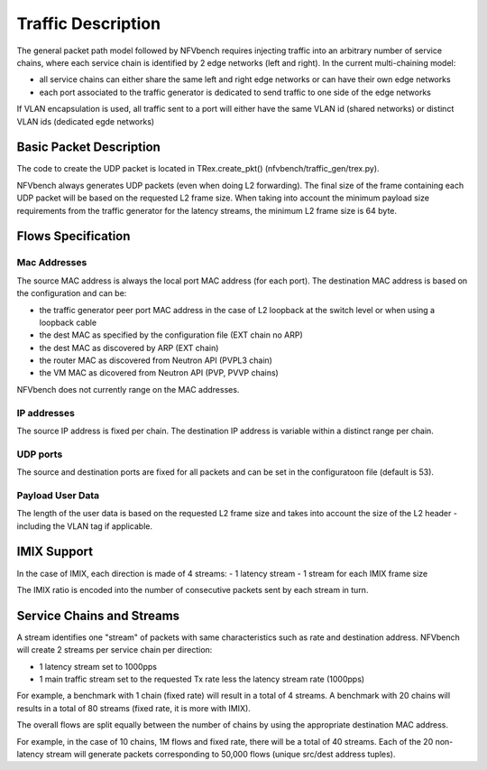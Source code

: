 .. This work is licensed under a Creative Commons Attribution 4.0 International
.. License.
.. http://creativecommons.org/licenses/by/4.0
.. (c) Cisco Systems, Inc

Traffic Description
===================

The general packet path model followed by NFVbench requires injecting traffic into an arbitrary
number of service chains, where each service chain is identified by 2 edge networks (left and right).
In the current multi-chaining model:

- all service chains can either share the same left and right edge networks or can have their own edge networks
- each port associated to the traffic generator is dedicated to send traffic to one side of the edge networks

If VLAN encapsulation is used, all traffic sent to a port will either have the same VLAN id (shared networks) or distinct VLAN ids (dedicated egde networks)

Basic Packet Description
------------------------

The code to create the UDP packet is located in TRex.create_pkt() (nfvbench/traffic_gen/trex.py).

NFVbench always generates UDP packets (even when doing L2 forwarding).
The final size of the frame containing each UDP packet will be based on the requested L2 frame size.
When taking into account the minimum payload size requirements from the traffic generator for
the latency streams, the minimum L2 frame size is 64 byte.

Flows Specification
-------------------

Mac Addresses
.............
The source MAC address is always the local port MAC address (for each port).
The destination MAC address is based on the configuration and can be:

- the traffic generator peer port MAC address in the case of L2 loopback at the switch level
  or when using a loopback cable
- the dest MAC as specified by the configuration file (EXT chain no ARP)
- the dest MAC as discovered by ARP (EXT chain)
- the router MAC as discovered from Neutron API (PVPL3 chain)
- the VM MAC as dicovered from Neutron API (PVP, PVVP chains)

NFVbench does not currently range on the MAC addresses.

IP addresses
............
The source IP address is fixed per chain.
The destination IP address is variable within a distinct range per chain.

UDP ports
.........
The source and destination ports are fixed for all packets and can be set in the configuratoon
file (default is 53).

Payload User Data
.................
The length of the user data is based on the requested L2 frame size and takes into account the
size of the L2 header - including the VLAN tag if applicable.


IMIX Support
------------
In the case of IMIX, each direction is made of 4 streams:
- 1 latency stream
- 1 stream for each IMIX frame size

The IMIX ratio is encoded into the number of consecutive packets sent by each stream in turn.

Service Chains and Streams
--------------------------
A stream identifies one "stream" of packets with same characteristics such as rate and destination address.
NFVbench will create 2 streams per service chain per direction:

- 1 latency stream set to 1000pps
- 1 main traffic stream set to the requested Tx rate less the latency stream rate (1000pps)

For example, a benchmark with 1 chain (fixed rate) will result in a total of 4 streams.
A benchmark with 20 chains will results in a total of 80 streams (fixed rate, it is more with IMIX).

The overall flows are split equally between the number of chains by using the appropriate destination
MAC address.

For example, in the case of 10 chains, 1M flows and fixed rate, there will be a total of 40 streams.
Each of the 20 non-latency stream will generate packets corresponding to 50,000 flows (unique src/dest address tuples).
